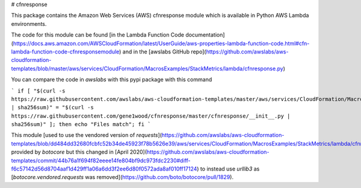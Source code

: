 # cfnresponse

This package contains the Amazon Web Services (AWS) cfnresponse module which is
available in Python AWS Lambda environments.

The code for this module can be found [in the Lambda Function Code documentation](https://docs.aws.amazon.com/AWSCloudFormation/latest/UserGuide/aws-properties-lambda-function-code.html#cfn-lambda-function-code-cfnresponsemodule)
and in the [awslabs GitHub repo](https://github.com/awslabs/aws-cloudformation-templates/blob/master/aws/services/CloudFormation/MacrosExamples/StackMetrics/lambda/cfnresponse.py)

You can compare the code in `awslabs` with this pypi package with this command

```
if [ "$(curl -s https://raw.githubusercontent.com/awslabs/aws-cloudformation-templates/master/aws/services/CloudFormation/MacrosExamples/StackMetrics/lambda/cfnresponse.py | sha256sum)" = "$(curl -s https://raw.githubusercontent.com/gene1wood/cfnresponse/master/cfnresponse/__init__.py | sha256sum)" ]; then echo "Files match"; fi
```

This module [used to use the vendored version of `requests`](https://github.com/awslabs/aws-cloudformation-templates/blob/dd484dd32680fcbfc52b34de45923f78b5626e39/aws/services/CloudFormation/MacrosExamples/StackMetrics/lambda/cfnresponse.py)
provided by `botocore` but this changed in 
[April 2020](https://github.com/awslabs/aws-cloudformation-templates/commit/44b76a1f694f82eeee14fe804bf9dc973fdc2230#diff-f6c57142d56d8704aaf1d429ff1a06a6dd3f2ee6d80f0572ada8af010ff17124)
to instead use `urllib3` as
[`botocore.vendored.requests` was removed](https://github.com/boto/botocore/pull/1829).

